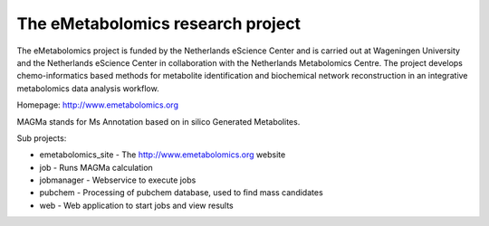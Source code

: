 The eMetabolomics research project
==================================

The eMetabolomics project is funded by the Netherlands eScience Center and is carried out at Wageningen University and the Netherlands eScience Center in collaboration with the Netherlands Metabolomics Centre. The project develops chemo-informatics based methods for metabolite identification and biochemical network reconstruction in an integrative metabolomics data analysis workflow.

Homepage: http://www.emetabolomics.org

MAGMa stands for Ms Annotation based on in silico Generated Metabolites.

Sub projects:

- emetabolomics_site - The http://www.emetabolomics.org website
- job - Runs MAGMa calculation
- jobmanager - Webservice to execute jobs
- pubchem - Processing of pubchem database, used to find mass candidates
- web - Web application to start jobs and view results
